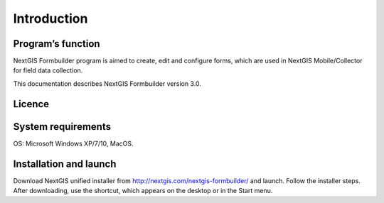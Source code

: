 .. sectionauthor:: Mikhail Gusev <mikhail.gusev@nextgis.ru>

.. _ngfb_intro:

Introduction
========

.. _ngfb_purpose:

Program’s function 
--------------------

NextGIS Formbuilder program is aimed to create, edit and configure forms, which are used in NextGIS Mobile/Collector for field data collection. 

This documentation describes NextGIS Formbuilder version 3.0. 

.. _ngfb_launch_conditions:

Licence
--------

.. only:: html

   Formbuilder is licensed under :ref:`GPL v.2 <_ngw_gplv2>`.

.. only:: latex

   Formbuilder is licensed under `GPL v.2 <https://docs.nextgis.com/docs_ngweb/source/appendix.html#ngw-gplv2>`_.


System requirements
-----------------------

OS: Microsoft Windows XP/7/10, MacOS.

.. _ngfb_run:

Installation and launch
--------------------

Download NextGIS unified installer from http://nextgis.com/nextgis-formbuilder/ and launch. Follow the installer steps. After downloading, use the shortcut, which appears on the desktop or in the Start menu.
